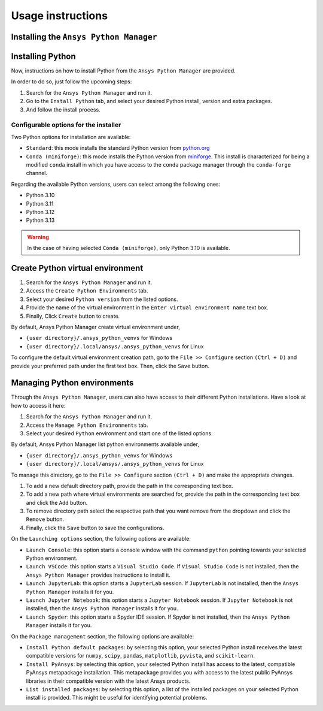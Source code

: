 Usage instructions
##################

Installing the ``Ansys Python Manager``
=======================================

.. tab-set::

  .. tab-item:: Windows

    First step is installing the ``Ansys Python Manager``. In order to do so, follow the next steps.

    #. Download the necessary installer from the `latest available release <https://github.com/ansys/python-installer-qt-gui/releases/latest>`_.
       The file should be named ``Ansys-Python-Manager-Setup-v*.exe``.

    #. Execute the installer.

    #. Search for the ``Ansys Python Manager`` and run it.

    The ``Ansys Python Manager`` window should appear at this stage.

  .. tab-item:: Linux

    .. tab-set::

      .. tab-item:: Ubuntu

        Prerequisites:

        #. **OS** supported for **Ubuntu(20.04 and 22.04)**.

        #. Update ``apt-get`` repository and install the following packages with **sudo** privileges:
           **wget, gnome, libffi-dev, libssl-dev, libsqlite3-dev, libxcb-xinerama0 and build-essential** packages with **sudo** privileges

           .. code:: shell

             sudo apt-get update -y
             sudo apt-get install wget gnome libffi-dev libssl-dev libsqlite3-dev libxcb-xinerama0 build-essential -y

        #. Install **zlib** package

           .. code:: shell

             wget https://zlib.net/current/zlib.tar.gz
             tar xvzf zlib.tar.gz
             cd zlib-*
             make clean
             ./configure
             make
             sudo make install

        To install the ``Ansys Python Manager``, follow below steps.

        #. Download the necessary installer from the `latest available release <https://github.com/ansys/python-installer-qt-gui/releases/latest>`_.
           The file should be named ``Ansys-Python-Manager_*.zip``.

        #. Execute the below command on the terminal

           .. code:: shell

             unzip Ansys-Python-Manager_*.zip
             ./installer.sh

        #. Search for the ``Ansys Python Manager`` and run it.

        The ``Ansys Python Manager`` window should appear at this stage.

        To uninstall the ``Ansys Python Manager``, follow below steps.

        #. Go to File menu. Click Uninstall option.

        #. In the pop up window:

           * If you want to remove all virtual environments which were created by
             the Ansys Python Manager as part of uninstallation, mark
             ``Delete virtual environments`` checkbox

           * If you want to remove all configurations as part of
             uninstallation, mark ``Delete configurations`` checkbox

           * If you want to remove all Python installations which were installed by
             the Ansys Python Manager as part of uninstallation, mark
             ``Delete Python installations`` checkbox

        #. Click ``Uninstall`` button.


      .. tab-item:: CentOS9, RHEL9

        Prerequisites:

        #. **OS** supported for **CentOS9** and **RHEL9**.

        #. Update ``yum`` repository and install the following packages with **sudo** privileges:
           **wget, gnome-terminal, Development Tools, libffi-devel, openssl-devel, rpm-build, sqlite-devel, sqlite-libs, libXinerama-devel, coreutils**

           .. code:: shell

             sudo yum update -y;
             sudo yum groupinstall 'Development Tools' -y;
             sudo yum install wget gnome-terminal libffi-devel openssl-devel rpm-build sqlite-devel sqlite-libs libXinerama-devel coreutils -y;

        #. Install **zlib** package using **wget**

           .. code:: shell

             sudo yum install wget -y
             wget https://zlib.net/current/zlib.tar.gz
             tar xvzf zlib.tar.gz
             cd zlib-*
             make clean
             ./configure
             make
             sudo make install

        To install the ``Ansys Python Manager``, follow below steps.

        #. Download the necessary installer from the `latest available release <https://github.com/ansys/python-installer-qt-gui/releases/latest>`_.
           The file should be named ``Ansys-Python-Manager_linux_centos_*.zip``.

        #. Execute the below command on the terminal

           .. code:: shell

             unzip Ansys-Python-Manager_linux_centos_*.zip
             ./installer_CentOS.sh

        #. Search for the ``Ansys Python Manager`` and run it.

        The ``Ansys Python Manager`` window should appear at this stage.

        To uninstall the ``Ansys Python Manager``, follow below steps.

        #. Go to File menu. Click Uninstall option.

        #. In the pop up window:

           * If you want to remove all virtual environments which were created by
             the Ansys Python Manager as part of uninstallation, mark
             ``Delete virtual environments`` checkbox

           * If you want to remove all configurations as part of
             uninstallation, mark ``Delete configurations`` checkbox

           * If you want to remove all Python installations which were installed by
             the Ansys Python Manager as part of uninstallation, mark
             ``Delete Python installations`` checkbox

        #. Click ``Uninstall`` button.

        #. Follow the uninstaller script & provide sudo permission to uninstall the application.

      .. tab-item:: Fedora39

        Prerequisites:

        #. **OS** supported for **Fedora39**.

        #. Update ``yum`` repository and install the following packages with **sudo** privileges:
           **wget, gnome-terminal, Development Tools, libffi-devel, openssl-devel, rpm-build, sqlite-devel, sqlite-libs, libXinerama-devel, coreutils**

           .. code:: shell

             sudo yum update -y;
             sudo yum groupinstall 'Development Tools' -y;
             sudo yum install wget gnome-terminal libffi-devel openssl-devel rpm-build sqlite-devel sqlite-libs libXinerama-devel coreutils -y;

        #. Install **zlib** package using **wget**

           .. code:: shell

             sudo yum install wget -y
             wget https://zlib.net/current/zlib.tar.gz
             tar xvzf zlib.tar.gz
             cd zlib-*
             make clean
             ./configure
             make
             sudo make install

        To install the ``Ansys Python Manager``, follow below steps.

        #. Download the necessary installer from the `latest available release <https://github.com/ansys/python-installer-qt-gui/releases/latest>`_.
           The file should be named ``Ansys-Python-Manager_linux_fedora_*.zip``.

        #. Execute the below command on the terminal

           .. code:: shell

             unzip Ansys-Python-Manager_linux_fedora_*.zip
             ./installer_Fedora.sh

        #. Search for the ``Ansys Python Manager`` and run it.

        The ``Ansys Python Manager`` window should appear at this stage.

        To uninstall the ``Ansys Python Manager``, follow below steps.

        #. Go to File menu. Click Uninstall option.

        #. In the pop up window:

           * If you want to remove all virtual environments which were created by
             the Ansys Python Manager as part of uninstallation, mark
             ``Delete virtual environments`` checkbox

           * If you want to remove all configurations as part of
             uninstallation, mark ``Delete configurations`` checkbox

           * If you want to remove all Python installations which were installed by
             the Ansys Python Manager as part of uninstallation, mark
             ``Delete Python installations`` checkbox

        #. Click ``Uninstall`` button.

        #. Follow the uninstaller script & provide sudo permission to uninstall the application.


Installing Python
=================

Now, instructions on how to install Python from the ``Ansys Python Manager`` are provided.

In order to do so, just follow the upcoming steps:

#. Search for the ``Ansys Python Manager`` and run it.

#. Go to the ``Install Python`` tab, and select your desired Python install, version and extra packages.

#. And follow the install process.


Configurable options for the installer
--------------------------------------

Two Python options for installation are available:

* ``Standard``: this mode installs the standard Python version from `python.org <https://www.python.org/>`_
* ``Conda (miniforge)``: this mode installs the Python version from `miniforge <https://github.com/conda-forge/miniforge>`_.
  This install is characterized for being a modified ``conda`` install in which you have access to the ``conda``
  package manager through the ``conda-forge`` channel.

Regarding the available Python versions, users can select among the following ones:

* Python 3.10
* Python 3.11
* Python 3.12
* Python 3.13

.. collapse:: Linux : Python installation

    1. Conda python installation:

      #. Bash scripts will be downloaded and executed on a machine directly from the official website.(https://github.com/conda-forge/miniforge?tab=readme-ov-file).

    2. Standard python installation happens in two ways:

      #. If the Debian version is 22.04 and Python 3.11 (recommended by Ansys) is specified, the installer will
         automatically install the pre-compiled version of Python available within the installer.

      #. Otherwise, Python will be installed following these steps:

        #. Download Python Tarball and Untar:

          i. The Python tar file will be downloaded from the Python FTP server (https://www.python.org/ftp/python)
             based on the version selected from the dropdown menu. Example: For Python version 3.12.0, the download link
             would be here(https://www.python.org/ftp/python/3.12.0/Python-3.12.0.tar.xz).

          ii.  Decompress the downloaded file in the user’s cache directory.

        * Configure the Source:

          i. Following will be executed configure the installation:

            .. code:: shell

              ./configure --prefix=~/.local/ansys/{python_folder_name}

        * Build and install Python:

          i. Build and install Python using the make and make install commands.


.. warning::

  In the case of having selected ``Conda (miniforge)``, only Python 3.10 is available.

Create Python virtual environment
=================================

#. Search for the ``Ansys Python Manager`` and run it.

#. Access the ``Create Python Environments`` tab.

#. Select your desired ``Python version`` from the listed options.

#. Provide the name of the virtual environment in the ``Enter virtual environment name`` text box.

#. Finally, Click ``Create`` button to create.

By default, Ansys Python Manager create virtual environment under,

* ``{user directory}/.ansys_python_venvs`` for Windows
* ``{user directory}/.local/ansys/.ansys_python_venvs`` for Linux

To configure the default virtual environment creation path, go to the ``File >> Configure`` section
``(Ctrl + D)`` and provide your preferred path under the first text box. Then, click the ``Save`` button.


Managing Python environments
============================

Through the ``Ansys Python Manager``, users can also have access to their different Python
installations. Have a look at how to access it here:

#. Search for the ``Ansys Python Manager`` and run it.
#. Access the ``Manage Python Environments`` tab.
#. Select your desired ``Python`` environment and start one of the listed options.

By default, Ansys Python Manager list python environments available under,

* ``{user directory}/.ansys_python_venvs`` for Windows
* ``{user directory}/.local/ansys/.ansys_python_venvs`` for Linux

To manage this directory, go to the ``File >> Configure`` section ``(Ctrl + D)`` and make the appropriate changes.

#. To add a new default directory path, provide the path in the corresponding text box.
#. To add a new path where virtual environments are searched for, provide the path in the corresponding text box and click the ``Add`` button.
#. To remove directory path select the respective path that you want remove from the dropdown and click the ``Remove`` button.
#. Finally, click the ``Save`` button to save the configurations.

On the ``Launching options`` section, the following options are available:

* ``Launch Console``: this option starts a console window with the command ``python`` pointing
  towards your selected Python environment.
* ``Launch VSCode``: this option starts a ``Visual Studio Code``. If ``Visual Studio Code`` is
  not installed, then the ``Ansys Python Manager`` provides instructions to install it.
* ``Launch JupyterLab``: this option starts a ``JupyterLab`` session. If ``JupyterLab`` is
  not installed, then the ``Ansys Python Manager`` installs it for you.
* ``Launch Jupyter Notebook``: this option starts a ``Jupyter Notebook`` session. If
  ``Jupyter Notebook`` is not installed, then the ``Ansys Python Manager`` installs it for you.
* ``Launch Spyder``: this option starts a Spyder IDE session. If Spyder is not installed,
  then the ``Ansys Python Manager`` installs it for you.

On the ``Package management`` section, the following options are available:

* ``Install Python default packages``: by selecting this option, your selected Python install
  receives the latest compatible versions for ``numpy``, ``scipy``, ``pandas``, ``matplotlib``, ``pyvista``,
  and  ``scikit-learn``.
* ``Install PyAnsys``: by selecting this option, your selected Python install has access to
  the latest, compatible PyAnsys metapackage installation. This metapackage provides you with
  access to the latest public PyAnsys libraries in their compatible version with the latest
  Ansys products.
* ``List installed packages``: by selecting this option, a list of the installed packages on
  your selected Python install is provided. This might be useful for identifying potential problems.
